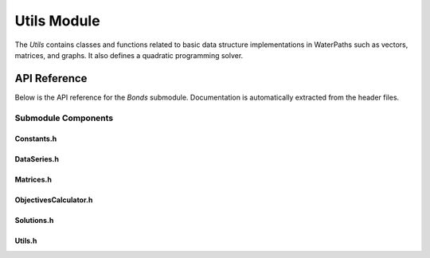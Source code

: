 Utils Module
=============

The `Utils` contains classes and functions related to basic data structure implementations in WaterPaths such as vectors, matrices, and graphs. It also defines a quadratic programming solver.

API Reference
-------------

Below is the API reference for the `Bonds` submodule. Documentation is automatically extracted from the header files.

Submodule Components
^^^^^^^^^^^^^^^^^^^^

Constants.h
~~~~~~~~~~~~

.. doxygenfile:: Utils/Constants.h
   :project: WaterPaths
   

DataSeries.h
~~~~~~~~~~~~~

.. doxygenfile:: Utils/DataSeries.h
   :project: WaterPaths
   

Matrices.h
~~~~~~~~~~~

.. doxygenfile:: Utils/Matrices.h
   :project: WaterPaths
   

ObjectivesCalculator.h
~~~~~~~~~~~~~~~~~~~~~~~

.. doxygenfile:: Utils/ObjectivesCalculator.h
   :project: WaterPaths

Solutions.h
~~~~~~~~~~~

.. doxygenfile:: Utils/Solutions.h
   :project: WaterPaths

Utils.h
~~~~~~~

.. doxygenfile:: Utils/Utils.h
   :project: WaterPaths